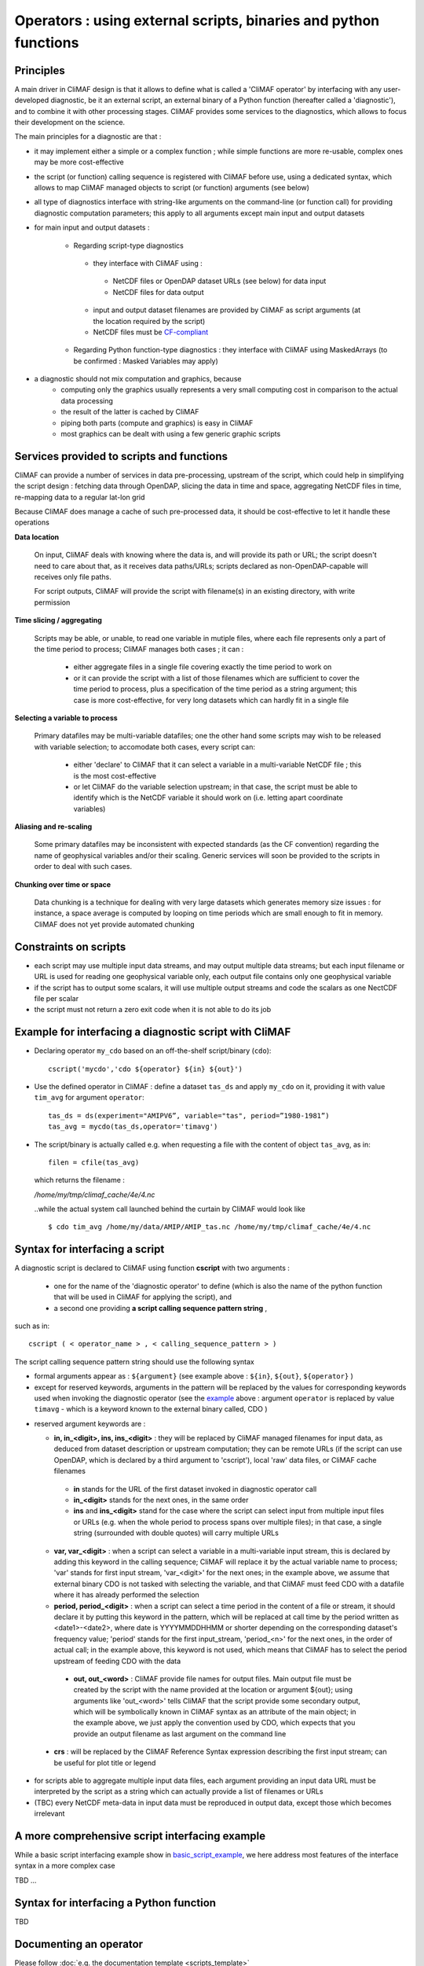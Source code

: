 .. _operators:

-----------------------------------------------------------------
Operators : using external scripts, binaries and python functions
-----------------------------------------------------------------

Principles 
----------

A main driver in CliMAF design is that it allows to define what is
called a 'CliMAF operator' by interfacing with any user-developed
diagnostic, be it an external script, an external binary of a Python
function (hereafter called a 'diagnostic'), and to combine it with other
processing stages. CliMAF provides some services to the diagnostics,
which allows to focus their development on the science.


The main principles for a diagnostic are that :

- it may implement either a simple or a complex function ; while simple
  functions are more re-usable, complex ones may be more cost-effective

- the script (or function) calling sequence is registered with CliMAF
  before use, using a dedicated syntax, which allows to map CliMAF
  managed objects to script (or function) arguments (see below)

- all type of diagnostics interface with string-like arguments on the
  command-line (or function call) for providing diagnostic computation
  parameters; this apply to all arguments except main input and
  output datasets

- for main input and output datasets :

   -  Regarding script-type diagnostics

    - they interface with CliMAF using :

     - NetCDF files or OpenDAP dataset URLs (see below) for data input
     - NetCDF files for data output

    - input and output dataset filenames are provided by CliMAF as script
      arguments (at the location required by the script)
    - NetCDF files must be `CF-compliant <http://cfconventions.org/>`_

   -  Regarding Python function-type diagnostics : they interface with CliMAF using
      MaskedArrays (to be confirmed : Masked Variables may apply)

- a diagnostic should not mix computation and graphics, because
    - computing only the graphics usually represents a very small
      computing cost in comparison to the actual data processing 
    - the result of the latter is cached by CliMAF
    - piping both parts (compute and graphics) is easy in CliMAF
    - most graphics can be dealt with using a few generic graphic scripts

Services provided to scripts and functions
------------------------------------------

CliMAF can provide a number of services in data pre-processing,
upstream of the script, which could help in simplifying the script
design : fetching data through OpenDAP, slicing the data in time and
space, aggregating NetCDF files in time, re-mapping data to a regular lat-lon grid

Because CliMAF does manage a cache of such pre-processed data, it should
be cost-effective to let it handle these operations


**Data location**

 On input, CliMAF deals with knowing where the data is, and will provide its path
 or URL; the script doesn't need to care about that, as it receives
 data paths/URLs; scripts declared as non-OpenDAP-capable will
 receives only file paths.

 For script outputs, CliMAF will provide the script with filename(s) in an existing directory, with write permission


**Time slicing / aggregating**

 Scripts may be able, or unable, to read one variable in mutiple files, where each
 file represents only a part of the time period to process; CliMAF
 manages both cases ; it can :

     - either aggregate files in a single file covering exactly the
       time period to work on
     - or it can provide the script with a list of those filenames
       which are sufficient to cover the time period to process, plus
       a specification of the time period as a string argument; this
       case is more cost-effective, for very long datasets which can
       hardly fit in a single file


**Selecting a variable to process**

 Primary datafiles may be multi-variable datafiles; one the other hand
 some scripts may wish to be released with variable selection; to
 accomodate both cases, every script can:

    - either 'declare' to CliMAF that it can select a variable in a
      multi-variable NetCDF file ; this is the most cost-effective 

    - or let CliMAF do the variable selection upstream; in that case,
      the script must be able to identify which is the NetCDF variable
      it should work on (i.e. letting apart coordinate variables)


**Aliasing and re-scaling**

 Some primary datafiles may be inconsistent with expected standards (as
 the CF convention) regarding the name of geophysical variables and/or
 their scaling. Generic services will soon be provided to the scripts
 in order to deal with such cases.


**Chunking over time or space**

 Data chunking is a technique for dealing with very large datasets
 which generates memory size issues : for instance, a space average is
 computed by looping on time periods which are small enough to fit in
 memory. CliMAF does not yet provide automated chunking


Constraints on scripts
----------------------

- each script may use multiple input data streams, and may output
  multiple data streams; but each input filename or URL is used for reading one
  geophysical variable only, each output file contains only one
  geophysical variable

- if the script has to output some scalars, it will use multiple output streams and code the scalars as one
  NectCDF file per scalar

- the script must not return a zero exit code when it is not able to do its job


.. _basic_script_example:

Example for interfacing a diagnostic script with CliMAF
-------------------------------------------------------

-   Declaring operator ``my_cdo`` based on an off-the-shelf
    script/binary (``cdo``)::

     cscript('mycdo','cdo ${operator} ${in} ${out}')

-   Use the defined operator in CliMAF : define a dataset ``tas_ds``
    and apply ``my_cdo`` on it, providing it with value ``tim_avg`` for
    argument ``operator``::

     tas_ds = ds(experiment="AMIPV6”, variable="tas", period=”1980-1981”)
     tas_avg = mycdo(tas_ds,operator='timavg')

-   The script/binary is actually called e.g. when requesting a file with
    the content of object ``tas_avg``, as in::

     filen = cfile(tas_avg)

    which returns the filename :

    */home/my/tmp/climaf_cache/4e/4.nc*

    ..while the actual system call launched behind the curtain by CliMAF would look like ::

     $ cdo tim_avg /home/my/data/AMIP/AMIP_tas.nc /home/my/tmp/climaf_cache/4e/4.nc



.. _script_syntax:

Syntax for interfacing a script
------------------------------- 

A diagnostic script is declared to CliMAF using function **cscript** with
two arguments : 

  - one for the name of the 'diagnostic operator' to define (which is also
    the name of the python function that will be used in CliMAF for
    applying the script), and

  - a second one providing **a script calling sequence pattern    string** , 

such as in:: 

  cscript ( < operator_name > , < calling_sequence_pattern > )

The script calling sequence pattern string should use the following syntax 

-  formal arguments appear as : ``${argument}`` (see example above :
   ``${in}``,  ``${out}``, ``${operator}`` )

-  except for reserved keywords, arguments in the pattern will be
   replaced by the values for corresponding keywords used when invoking
   the diagnostic operator (see the `example`__ above : argument ``operator``
   is replaced by value ``timavg`` - which is a keyword known to
   the external binary called, CDO  )

__ basic_script_example_

-  reserved argument keywords are :

   -  **in, in_<digit>, ins, ins_<digit>** : they will be replaced by
      CliMAF managed filenames for input data, as deduced from dataset 
      description or upstream computation; they can be remote URLs (if the
      script can use OpenDAP, which is declared by a third argument to
      'cscript'), local 'raw' data files, or CliMAF cache filenames

     -  **in** stands for the URL of the first dataset invoked in diagnostic
        operator call

     - **in_<digit>** stands for the next ones, in the same order

     -  **ins** and **ins_<digit>** stand for the case where the script can
        select input from multiple input files or URLs (e.g. when the
        whole period to process spans over multiple files); in that case,
        a single string (surrounded with double quotes) will carry
        multiple URLs

   -  **var, var_<digit>** : when a script can select a variable in a
      multi-variable input stream, this is declared by adding this
      keyword in the calling sequence; CliMAF will replace it by the
      actual variable name to process; 'var' stands for first input
      stream, 'var_<digit>' for the next ones; in the example above,
      we assume that external binary CDO is not tasked with selecting
      the variable, and that CliMAF must feed CDO with a datafile
      where it has already performed the selection 
      

   - **period, period_<digit>** : when a script can select a time
     period in the content of a file or stream, it should declare it
     by putting this keyword in the pattern, which will be replaced at
     call time by the period written as <date1>-<date2>, where date is
     YYYYMMDDHHMM or shorter depending on the corresponding dataset's
     frequency value; 'period' stands for the first input_stream,
     'period_<n>' for the next ones, in the order of actual call; in
     the example above, this keyword is not used, which means that
     CliMAF has to select the period upstream of feeding CDO with the
     data

.. _naming_script_ouputs:

   - **out, out_<word>** : CliMAF provide file names for output files. Main
     output file must be created by the script with the name provided
     at the location or argument ${out}; using arguments like
     'out_<word>' tells CliMAF that the script provide some secondary
     output, which will be symbolically known in CliMAF syntax as an
     attribute of the main object; in the example above, we just
     apply the convention used by CDO, which expects that you provide
     an output filename as last argument on the command line

  - **crs** : will be replaced by the CliMAF Reference Syntax expression
    describing the first input stream; can be useful for plot title
    or legend



-  for scripts able to aggregate multiple input data files, each
   argument providing an input data URL must be interpreted by the
   script as a string which can actually provide a list of filenames or
   URLs

-  (TBC) every NetCDF meta-data in input data must be reproduced in
   output data, except those which becomes irrelevant

A more comprehensive script interfacing example  
-------------------------------------------------

While a basic script interfacing example show in
`basic_script_example`_, we here address most features of the interface
syntax in a more complex case

TBD ...

Syntax for interfacing a Python function
-----------------------------------------

TBD

Documenting an operator
-------------------------

Please follow :doc:`e.g. the documentation template <scripts_template>`
